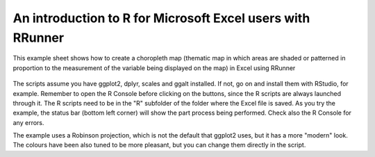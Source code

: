 An introduction to R for Microsoft Excel users with RRunner
###########################################################

This example sheet shows how to create a choropleth map (thematic map in which areas are shaded or patterned in proportion to the measurement of the variable being displayed on the map) in Excel using RRunner


   .. image:: ./images/choropleth.png
      :width: 100%
      :align: center

The scripts assume you have ggplot2, dplyr, scales and ggalt installed. If not, go on and install them with RStudio, for example. Remember to open the R Console before clicking on the buttons, since the R scripts are always launched through it. 
The R scripts need to be in the "R" subfolder of the folder where the Excel file is saved. As you try the example, the status bar (bottom left corner) will show the part process being performed. Check also the R Console for any errors.

The example uses a Robinson projection, which is not the default that ggplot2 uses, but it has a more "modern" look. The colours have been also tuned to be more pleasant, but you can change them directly in the script.